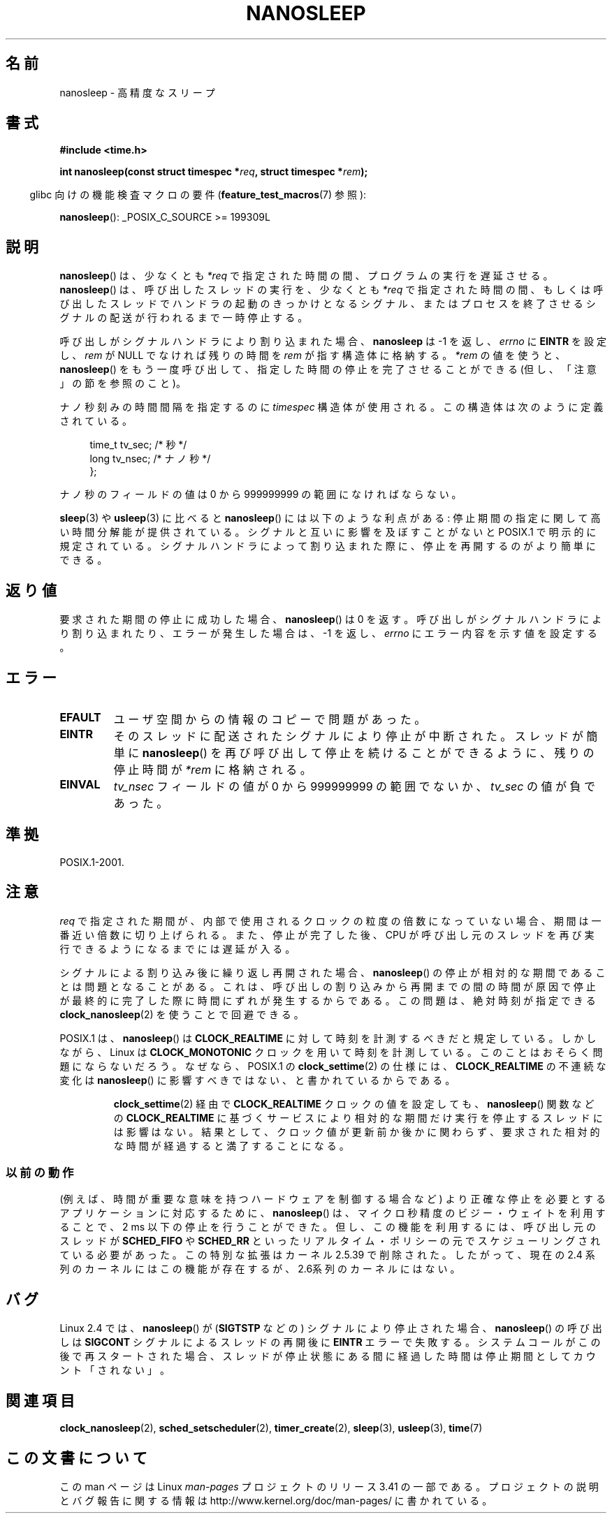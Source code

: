 .\" Hey Emacs! This file is -*- nroff -*- source.
.\"
.\" Copyright (C) Markus Kuhn, 1996
.\" and Copyright (C) Linux Foundation, 2008, written by Michael Kerrisk
.\"     <mtk.manpages@gmail.com>
.\"
.\" This is free documentation; you can redistribute it and/or
.\" modify it under the terms of the GNU General Public License as
.\" published by the Free Software Foundation; either version 2 of
.\" the License, or (at your option) any later version.
.\"
.\" The GNU General Public License's references to "object code"
.\" and "executables" are to be interpreted as the output of any
.\" document formatting or typesetting system, including
.\" intermediate and printed output.
.\"
.\" This manual is distributed in the hope that it will be useful,
.\" but WITHOUT ANY WARRANTY; without even the implied warranty of
.\" MERCHANTABILITY or FITNESS FOR A PARTICULAR PURPOSE.  See the
.\" GNU General Public License for more details.
.\"
.\" You should have received a copy of the GNU General Public
.\" License along with this manual; if not, write to the Free
.\" Software Foundation, Inc., 59 Temple Place, Suite 330, Boston, MA 02111,
.\" USA.
.\"
.\" 1996-04-10  Markus Kuhn <mskuhn@cip.informatik.uni-erlangen.de>
.\"             First version written
.\" Modified, 2004-10-24, aeb
.\" 2008-06-24, mtk
.\"     Minor rewrites of some parts.
.\"     NOTES: describe case where clock_nanosleep() can be preferable.
.\"     NOTES: describe CLOCK_REALTIME versus CLOCK_NANOSLEEP
.\"     Replace crufty discussion of HZ with a pointer to time(7).
.\"*******************************************************************
.\"
.\" This file was generated with po4a. Translate the source file.
.\"
.\"*******************************************************************
.TH NANOSLEEP 2 2009\-01\-19 Linux "Linux Programmer's Manual"
.SH 名前
nanosleep \- 高精度なスリープ
.SH 書式
\fB#include <time.h>\fP
.sp
\fBint nanosleep(const struct timespec *\fP\fIreq\fP\fB, struct timespec
*\fP\fIrem\fP\fB);\fP
.sp
.in -4n
glibc 向けの機能検査マクロの要件 (\fBfeature_test_macros\fP(7)  参照):
.in
.sp
\fBnanosleep\fP(): _POSIX_C_SOURCE\ >=\ 199309L
.SH 説明
\fBnanosleep\fP()  は、少なくとも \fI*req\fP で指定された時間の間、プログラムの実行を遅延させる。 \fBnanosleep\fP()
は、呼び出したスレッドの実行を、 少なくとも \fI*req\fP で指定された時間の間、もしくは呼び出したスレッドでハンドラの起動の
きっかけとなるシグナル、またはプロセスを終了させるシグナルの配送が 行われるまで一時停止する。

呼び出しがシグナルハンドラにより割り込まれた場合、 \fBnanosleep\fP は \-1 を返し、 \fIerrno\fP に \fBEINTR\fP を設定し、
\fIrem\fP が NULL でなければ 残りの時間を \fIrem\fP が指す構造体に格納する。 \fI*rem\fP の値を使うと、
\fBnanosleep\fP()  をもう一度呼び出して、指定した時間の停止を 完了させることができる (但し、「注意」の節を参照のこと)。

ナノ秒刻みの時間間隔を指定するのに \fItimespec\fP 構造体が使用される。この構造体は次のように定義されている。
.sp
.in +4n
.nf
    time_t tv_sec;        /* 秒 */
    long   tv_nsec;       /* ナノ秒 */
};
.fi
.in
.PP
ナノ秒のフィールドの値は 0 から 999999999 の範囲になければならない。

\fBsleep\fP(3)  や \fBusleep\fP(3)  に比べると \fBnanosleep\fP()  には以下のような利点がある:
停止期間の指定に関して高い時間分解能が提供されている。 シグナルと互いに影響を及ぼすことがないと POSIX.1 で明示的に規定されている。
シグナルハンドラによって割り込まれた際に、停止を再開するのが より簡単にできる。
.SH 返り値
要求された期間の停止に成功した場合、 \fBnanosleep\fP()  は 0 を返す。呼び出しがシグナルハンドラにより割り込まれたり、
エラーが発生した場合は、\-1 を返し、 \fIerrno\fP にエラー内容を示す値を設定する。
.SH エラー
.TP 
\fBEFAULT\fP
ユーザ空間からの情報のコピーで問題があった。
.TP 
\fBEINTR\fP
そのスレッドに配送されたシグナルにより停止が中断された。 スレッドが簡単に \fBnanosleep\fP()
を再び呼び出して停止を続けることができるように、 残りの停止時間が \fI*rem\fP に格納される。
.TP 
\fBEINVAL\fP
\fItv_nsec\fP フィールドの値が 0 から 999999999 の範囲でないか、 \fItv_sec\fP の値が負であった。
.SH 準拠
POSIX.1\-2001.
.SH 注意
\fIreq\fP で指定された期間が、内部で使用されるクロックの粒度の倍数になっていない 場合、期間は一番近い倍数に切り上げられる。
また、停止が完了した後、CPU が呼び出し元のスレッドを再び実行できるように なるまでには遅延が入る。

シグナルによる割り込み後に繰り返し再開された場合、 \fBnanosleep\fP()  の停止が相対的な期間であることは問題となることがある。
これは、呼び出しの割り込みから再開までの間の時間が原因で 停止が最終的に完了した際に時間にずれが発生するからである。 この問題は、絶対時刻が指定できる
\fBclock_nanosleep\fP(2)  を使うことで回避できる。

.\" See also http://thread.gmane.org/gmane.linux.kernel/696854/
.\" Subject: nanosleep() uses CLOCK_MONOTONIC, should be CLOCK_REALTIME?
.\" Date: 2008-06-22 07:35:41 GMT
POSIX.1 は、 \fBnanosleep\fP()  は \fBCLOCK_REALTIME\fP に対して時刻を計測するべきだと規定している。
しかしながら、Linux は \fBCLOCK_MONOTONIC\fP クロックを用いて時刻を計測している。 このことはおそらく問題にならないだろう。
なぜなら、POSIX.1 の \fBclock_settime\fP(2)  の仕様には、 \fBCLOCK_REALTIME\fP の不連続な変化は
\fBnanosleep\fP()  に影響すべきではない、と書かれているからである。
.RS
.PP
\fBclock_settime\fP(2)  経由で \fBCLOCK_REALTIME\fP クロックの値を設定しても、 \fBnanosleep\fP()
関数などの \fBCLOCK_REALTIME\fP に基づくサービスにより相対的な期間だけ実行を停止するスレッドには影響はない。
結果として、クロック値が更新前か後かに関わらず、要求された相対的な時間が 経過すると満了することになる。
.RE
.SS 以前の動作
(例えば、時間が重要な意味を持つハードウェアを制御する場合など)  より正確な停止を必要とするアプリケーションに対応するために、
\fBnanosleep\fP()  は、マイクロ秒精度のビジー・ウェイトを利用することで、 2\ ms 以下の停止を行うことができた。
但し、この機能を利用するには、呼び出し元のスレッドが \fBSCHED_FIFO\fP や \fBSCHED_RR\fP
といったリアルタイム・ポリシーの元でスケジューリングされている 必要があった。 この特別な拡張はカーネル 2.5.39 で削除された。したがって、
現在の 2.4 系列のカーネルにはこの機能が存在するが、 2.6系列のカーネルにはない。
.SH バグ
Linux 2.4 では、 \fBnanosleep\fP()  が (\fBSIGTSTP\fP などの) シグナルにより停止された場合、
\fBnanosleep\fP()  の呼び出しは \fBSIGCONT\fP シグナルによるスレッドの再開後に \fBEINTR\fP エラーで失敗する。
システムコールがこの後で再スタートされた場合、 スレッドが停止状態にある間に経過した時間は 停止期間としてカウント「されない」。
.SH 関連項目
\fBclock_nanosleep\fP(2), \fBsched_setscheduler\fP(2), \fBtimer_create\fP(2),
\fBsleep\fP(3), \fBusleep\fP(3), \fBtime\fP(7)
.SH この文書について
この man ページは Linux \fIman\-pages\fP プロジェクトのリリース 3.41 の一部
である。プロジェクトの説明とバグ報告に関する情報は
http://www.kernel.org/doc/man\-pages/ に書かれている。
